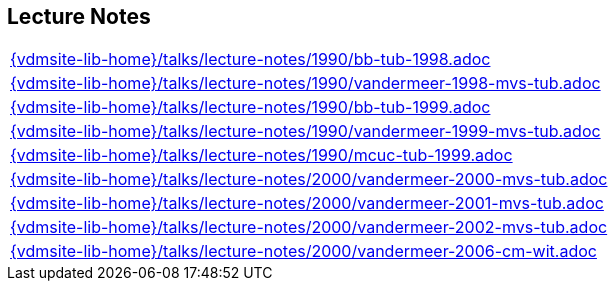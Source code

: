 //
// ============LICENSE_START=======================================================
//  Copyright (C) 2018 Sven van der Meer. All rights reserved.
// ================================================================================
// This file is licensed under the CREATIVE COMMONS ATTRIBUTION 4.0 INTERNATIONAL LICENSE
// Full license text at https://creativecommons.org/licenses/by/4.0/legalcode
// 
// SPDX-License-Identifier: CC-BY-4.0
// ============LICENSE_END=========================================================
//
// @author Sven van der Meer (vdmeer.sven@mykolab.com)
//

== Lecture Notes
[cols="a", grid=rows, frame=none, %autowidth.stretch]
|===
|include::{vdmsite-lib-home}/talks/lecture-notes/1990/bb-tub-1998.adoc[]
|include::{vdmsite-lib-home}/talks/lecture-notes/1990/vandermeer-1998-mvs-tub.adoc[]
|include::{vdmsite-lib-home}/talks/lecture-notes/1990/bb-tub-1999.adoc[]
|include::{vdmsite-lib-home}/talks/lecture-notes/1990/vandermeer-1999-mvs-tub.adoc[]
|include::{vdmsite-lib-home}/talks/lecture-notes/1990/mcuc-tub-1999.adoc[]
|include::{vdmsite-lib-home}/talks/lecture-notes/2000/vandermeer-2000-mvs-tub.adoc[]
|include::{vdmsite-lib-home}/talks/lecture-notes/2000/vandermeer-2001-mvs-tub.adoc[]
|include::{vdmsite-lib-home}/talks/lecture-notes/2000/vandermeer-2002-mvs-tub.adoc[]
|include::{vdmsite-lib-home}/talks/lecture-notes/2000/vandermeer-2006-cm-wit.adoc[]
|===

